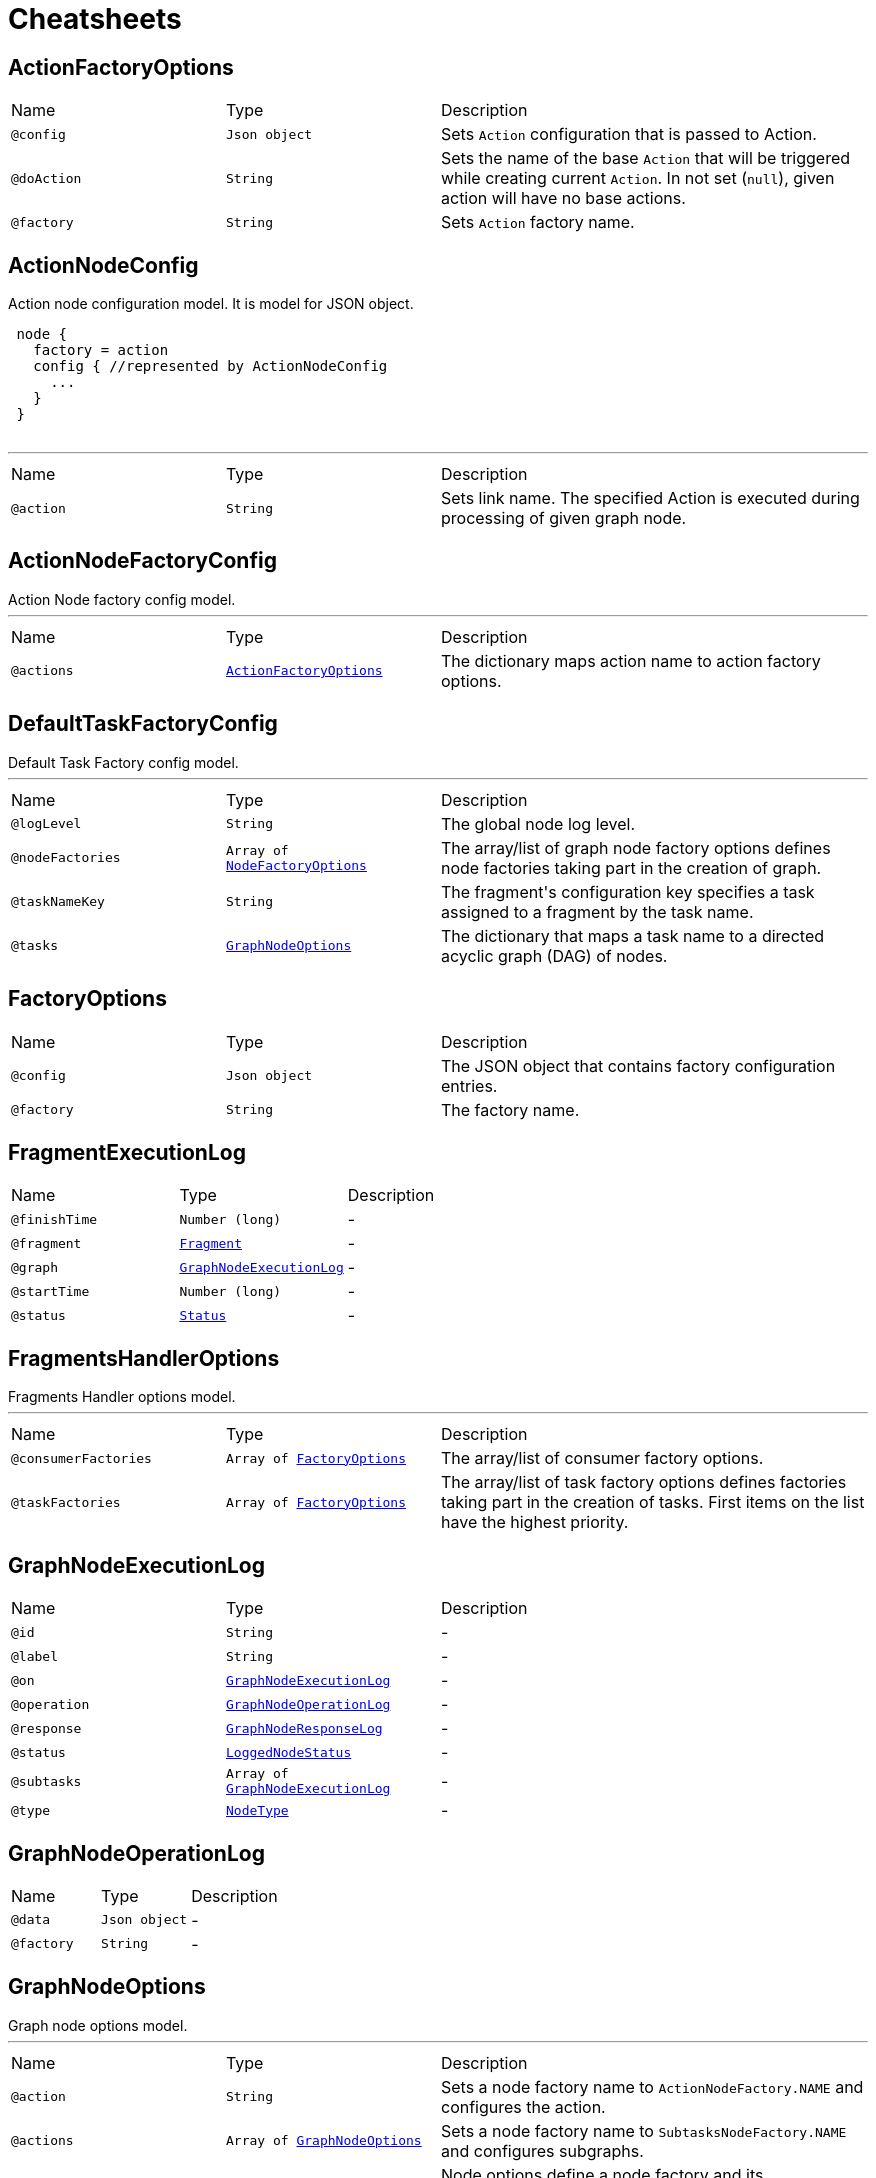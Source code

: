 = Cheatsheets

[[ActionFactoryOptions]]
== ActionFactoryOptions


[cols=">25%,25%,50%"]
[frame="topbot"]
|===
^|Name | Type ^| Description
|[[config]]`@config`|`Json object`|+++
Sets <code>Action</code> configuration that is passed to Action.
+++
|[[doAction]]`@doAction`|`String`|+++
Sets the name of the base <code>Action</code> that will be triggered while creating current <code>Action</code>. In not set (<code>null</code>), given action will have no base actions.
+++
|[[factory]]`@factory`|`String`|+++
Sets <code>Action</code> factory name.
+++
|===

[[ActionNodeConfig]]
== ActionNodeConfig

++++
 Action node configuration model. It is model for  JSON object.

 <pre>
 node {
   factory = action
   config { //represented by ActionNodeConfig
     ...
   }
 }
 </pre>
++++
'''

[cols=">25%,25%,50%"]
[frame="topbot"]
|===
^|Name | Type ^| Description
|[[action]]`@action`|`String`|+++
Sets link name. The specified Action is executed
 during processing of given graph node.
+++
|===

[[ActionNodeFactoryConfig]]
== ActionNodeFactoryConfig

++++
 Action Node factory config model.
++++
'''

[cols=">25%,25%,50%"]
[frame="topbot"]
|===
^|Name | Type ^| Description
|[[actions]]`@actions`|`link:dataobjects.html#ActionFactoryOptions[ActionFactoryOptions]`|+++
The dictionary maps action name to action factory options.
+++
|===

[[DefaultTaskFactoryConfig]]
== DefaultTaskFactoryConfig

++++
 Default Task Factory config model.
++++
'''

[cols=">25%,25%,50%"]
[frame="topbot"]
|===
^|Name | Type ^| Description
|[[logLevel]]`@logLevel`|`String`|+++
The global node log level.
+++
|[[nodeFactories]]`@nodeFactories`|`Array of link:dataobjects.html#NodeFactoryOptions[NodeFactoryOptions]`|+++
The array/list of graph node factory options defines node factories taking part in the creation
 of graph.
+++
|[[taskNameKey]]`@taskNameKey`|`String`|+++
The fragment's configuration key specifies a task assigned to a fragment by the task name.
+++
|[[tasks]]`@tasks`|`link:dataobjects.html#GraphNodeOptions[GraphNodeOptions]`|+++
The dictionary that maps a task name to a directed acyclic graph (DAG) of nodes.
+++
|===

[[FactoryOptions]]
== FactoryOptions


[cols=">25%,25%,50%"]
[frame="topbot"]
|===
^|Name | Type ^| Description
|[[config]]`@config`|`Json object`|+++
The JSON object that contains factory configuration entries.
+++
|[[factory]]`@factory`|`String`|+++
The factory name.
+++
|===

[[FragmentExecutionLog]]
== FragmentExecutionLog


[cols=">25%,25%,50%"]
[frame="topbot"]
|===
^|Name | Type ^| Description
|[[finishTime]]`@finishTime`|`Number (long)`|-
|[[fragment]]`@fragment`|`link:dataobjects.html#Fragment[Fragment]`|-
|[[graph]]`@graph`|`link:dataobjects.html#GraphNodeExecutionLog[GraphNodeExecutionLog]`|-
|[[startTime]]`@startTime`|`Number (long)`|-
|[[status]]`@status`|`link:enums.html#Status[Status]`|-
|===

[[FragmentsHandlerOptions]]
== FragmentsHandlerOptions

++++
 Fragments Handler options model.
++++
'''

[cols=">25%,25%,50%"]
[frame="topbot"]
|===
^|Name | Type ^| Description
|[[consumerFactories]]`@consumerFactories`|`Array of link:dataobjects.html#FactoryOptions[FactoryOptions]`|+++
The array/list of consumer factory options.
+++
|[[taskFactories]]`@taskFactories`|`Array of link:dataobjects.html#FactoryOptions[FactoryOptions]`|+++
The array/list of task factory options defines factories taking part in the creation of tasks.
 First items on the list have the highest priority.
+++
|===

[[GraphNodeExecutionLog]]
== GraphNodeExecutionLog


[cols=">25%,25%,50%"]
[frame="topbot"]
|===
^|Name | Type ^| Description
|[[id]]`@id`|`String`|-
|[[label]]`@label`|`String`|-
|[[on]]`@on`|`link:dataobjects.html#GraphNodeExecutionLog[GraphNodeExecutionLog]`|-
|[[operation]]`@operation`|`link:dataobjects.html#GraphNodeOperationLog[GraphNodeOperationLog]`|-
|[[response]]`@response`|`link:dataobjects.html#GraphNodeResponseLog[GraphNodeResponseLog]`|-
|[[status]]`@status`|`link:enums.html#LoggedNodeStatus[LoggedNodeStatus]`|-
|[[subtasks]]`@subtasks`|`Array of link:dataobjects.html#GraphNodeExecutionLog[GraphNodeExecutionLog]`|-
|[[type]]`@type`|`link:enums.html#NodeType[NodeType]`|-
|===

[[GraphNodeOperationLog]]
== GraphNodeOperationLog


[cols=">25%,25%,50%"]
[frame="topbot"]
|===
^|Name | Type ^| Description
|[[data]]`@data`|`Json object`|-
|[[factory]]`@factory`|`String`|-
|===

[[GraphNodeOptions]]
== GraphNodeOptions

++++
 Graph node options model.
++++
'''

[cols=">25%,25%,50%"]
[frame="topbot"]
|===
^|Name | Type ^| Description
|[[action]]`@action`|`String`|+++
Sets a node factory name to <code>ActionNodeFactory.NAME</code> and configures the action.
+++
|[[actions]]`@actions`|`Array of link:dataobjects.html#GraphNodeOptions[GraphNodeOptions]`|+++
Sets a node factory name to <code>SubtasksNodeFactory.NAME</code> and configures subgraphs.
+++
|[[node]]`@node`|`link:dataobjects.html#NodeOptions[NodeOptions]`|+++
Node options define a node factory and its configuration.
+++
|[[onTransitions]]`@onTransitions`|`link:dataobjects.html#GraphNodeOptions[GraphNodeOptions]`|+++
The outgoing graph node edges, called transitions. A transition is named graph edge that
 defines the next graph node in fragment's processing.
+++
|[[subtasks]]`@subtasks`|`Array of link:dataobjects.html#GraphNodeOptions[GraphNodeOptions]`|+++
Sets a node factory name to <code>SubtasksNodeFactory.NAME</code> and configures subgraphs.
+++
|===

[[GraphNodeResponseLog]]
== GraphNodeResponseLog


[cols=">25%,25%,50%"]
[frame="topbot"]
|===
^|Name | Type ^| Description
|[[invocations]]`@invocations`|`Json array`|-
|[[transition]]`@transition`|`String`|-
|===

[[LogLevelConfig]]
== LogLevelConfig


[cols=">25%,25%,50%"]
[frame="topbot"]
|===
^|Name | Type ^| Description
|[[logLevel]]`@logLevel`|`String`|-
|===

[[NodeFactoryOptions]]
== NodeFactoryOptions

++++
 Node Factory options model.
++++
'''

[cols=">25%,25%,50%"]
[frame="topbot"]
|===
^|Name | Type ^| Description
|[[config]]`@config`|`Json object`|+++
The JSON object that contains node factory configuration entries.
+++
|[[factory]]`@factory`|`String`|+++
The node factory name that identifies <code>NodeFactory</code> implementation.
+++
|===

[[NodeOptions]]
== NodeOptions

++++
 Node options defines factory that should be used to create node and its configuration.
++++
'''

[cols=">25%,25%,50%"]
[frame="topbot"]
|===
^|Name | Type ^| Description
|[[config]]`@config`|`Json object`|+++
Sets node configuration. It does not parse JSON, the configuration is passed to node factory.
+++
|[[factory]]`@factory`|`String`|+++
Sets node factory name
+++
|===

[[OperationMetadata]]
== OperationMetadata


[cols=">25%,25%,50%"]
[frame="topbot"]
|===
^|Name | Type ^| Description
|[[data]]`@data`|`Json object`|-
|[[factory]]`@factory`|`String`|-
|===

[[SubtasksNodeConfig]]
== SubtasksNodeConfig

++++
 Subtask Node configuration.
++++
'''

[cols=">25%,25%,50%"]
[frame="topbot"]
|===
^|Name | Type ^| Description
|[[subtasks]]`@subtasks`|`Array of link:dataobjects.html#GraphNodeOptions[GraphNodeOptions]`|+++
The array/list of subgraphs/subtasks that can be executed in parallel.
+++
|===

[[TaskFactoryOptions]]
== TaskFactoryOptions

++++
 Task Factory options model. It specifies task factory by its name and provides task factory
 config.
++++
'''

[cols=">25%,25%,50%"]
[frame="topbot"]
|===
^|Name | Type ^| Description
|[[config]]`@config`|`Json object`|+++
The JSON object that contains task factory configuration entries.
+++
|[[factory]]`@factory`|`String`|+++
The task factory name that identifies <code>TaskFactory</code> implementation.
+++
|===

